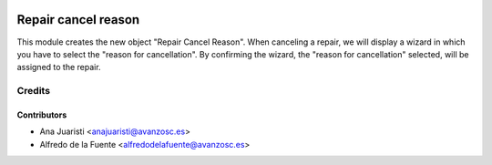 .. image:: https://img.shields.io/badge/licence-AGPL--3-blue.svg
   :target: http://www.gnu.org/licenses/agpl-3.0-standalone.html
   :alt: License: AGPL-3

====================
Repair cancel reason
====================

This module creates the new object "Repair Cancel Reason". When canceling a
repair, we will display a wizard in which you have to select the
"reason for cancellation". By confirming the wizard, the "reason for
cancellation" selected, will be assigned to the repair.

Credits
=======

Contributors
------------
* Ana Juaristi <anajuaristi@avanzosc.es>
* Alfredo de la Fuente <alfredodelafuente@avanzosc.es>
